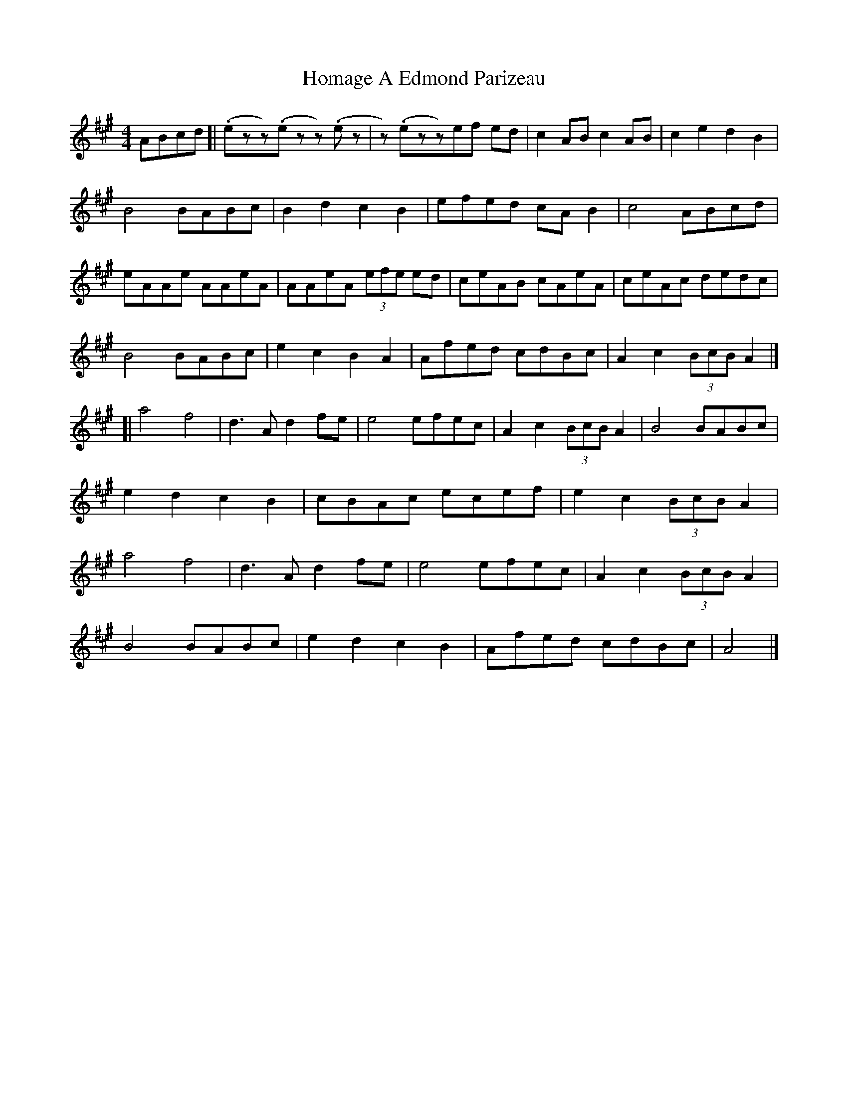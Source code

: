 X: 1
T: Homage A Edmond Parizeau
R: reel
M: 4/4
L: 1/8
K: Amaj
ABcd[|(.ezz)(.e zz)(.ez|z)(.ezz)ef ed|c2AB c2AB|c2e2 d2B2|
B4 BABc|B2d2 c2B2|efed cAB2|c4 ABcd|
eAAe AAeA|AAeA (3efe ed|ceAB cAeA|ceAc dedc|
B4 BABc|e2c2B2A2|Afed cdBc|A2c2 (3BcB A2|]
[|a4 f4|d3 A d2 fe|e4 efec|A2c2 (3BcB A2|B4 BABc|
e2d2c2B2|cBAc ecef|e2c2 (3BcB A2|
a4 f4|d3 A d2 fe|e4 efec|A2c2 (3BcB A2|
B4 BABc|e2d2c2B2|Afed cdBc|A4|]
